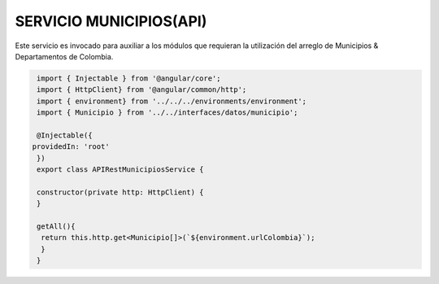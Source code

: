 SERVICIO MUNICIPIOS(API)
========================

Este servicio es invocado para auxiliar a los módulos que requieran la utilización del arreglo de Municipios & Departamentos de Colombia.

.. code-block::

   import { Injectable } from '@angular/core';
   import { HttpClient} from '@angular/common/http';
   import { environment} from '../../../environments/environment';
   import { Municipio } from '../../interfaces/datos/municipio';

   @Injectable({
  providedIn: 'root'
   })  
   export class APIRestMunicipiosService {

   constructor(private http: HttpClient) { 
   }
 
   getAll(){
    return this.http.get<Municipio[]>(`${environment.urlColombia}`);
    }
   }



